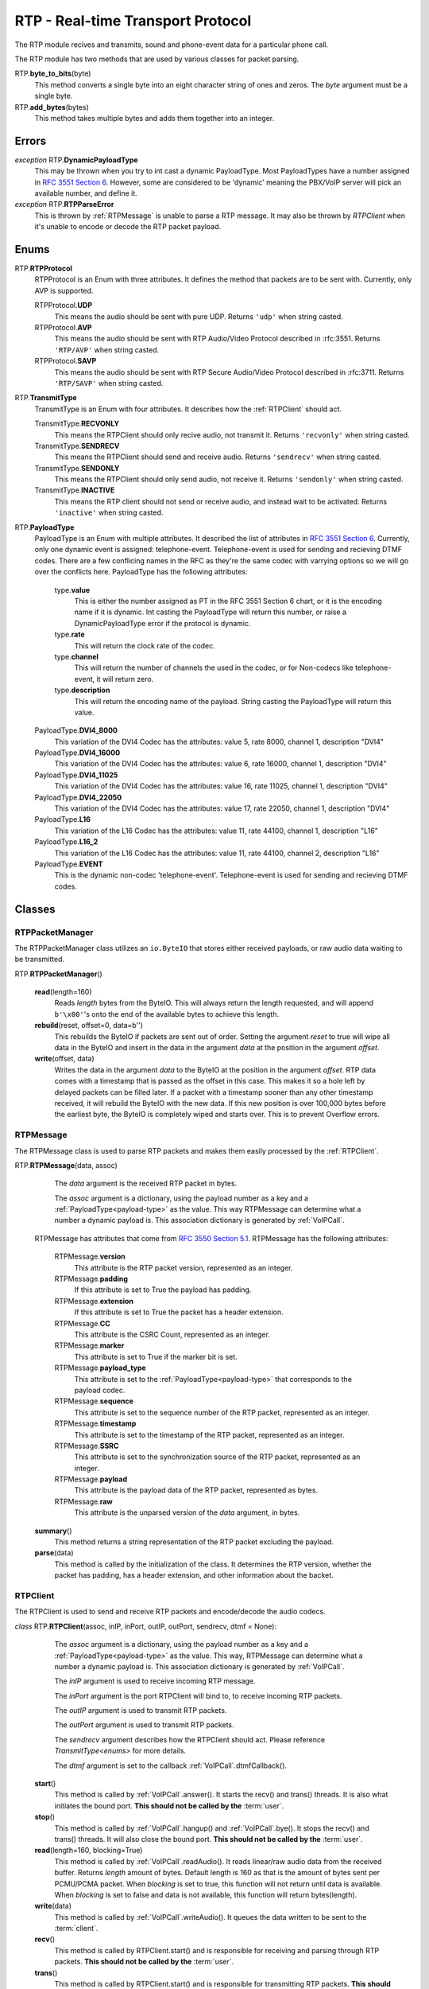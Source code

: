RTP - Real-time Transport Protocol
###################################

The RTP module recives and transmits, sound and phone-event data for a particular phone call.

The RTP module has two methods that are used by various classes for packet parsing.

RTP.\ **byte_to_bits**\ (byte)
  This method converts a single byte into an eight character string of ones and zeros.  The *byte* argument must be a single byte.
  
RTP.\ **add_bytes**\ (bytes)
  This method takes multiple bytes and adds them together into an integer.
  
Errors
*******

*exception* RTP.\ **DynamicPayloadType**
  This may be thrown when you try to int cast a dynamic PayloadType.  Most PayloadTypes have a number assigned in `RFC 3551 Section 6 <https://tools.ietf.org/html/rfc3551#section-6>`_.  However, some are considered to be 'dynamic' meaning the PBX/VoIP server will pick an available number, and define it.
  
*exception* RTP.\ **RTPParseError**
  This is thrown by :ref:`RTPMessage` is unable to parse a RTP message.  It may also be thrown by `RTPClient` when it's unable to encode or decode the RTP packet payload.

Enums
*******

RTP.\ **RTPProtocol**
  RTPProtocol is an Enum with three attributes.  It defines the method that packets are to be sent with.  Currently, only AVP is supported.
  
  RTPProtocol.\ **UDP**
    This means the audio should be sent with pure UDP.  Returns ``'udp'`` when string casted.
    
  RTPProtocol.\ **AVP**
    This means the audio should be sent with RTP Audio/Video Protocol described in :rfc:3551. Returns ``'RTP/AVP'`` when string casted.
    
  RTPProtocol.\ **SAVP**
    This means the audio should be sent with RTP Secure Audio/Video Protocol described in :rfc:3711. Returns ``'RTP/SAVP'`` when string casted.
    
.. _transmittype:
    
RTP.\ **TransmitType**
  TransmitType is an Enum with four attributes.  It describes how the :ref:`RTPClient` should act.
  
  TransmitType.\ **RECVONLY**
    This means the RTPClient should only recive audio, not transmit it.  Returns ``'recvonly'`` when string casted.
    
  TransmitType.\ **SENDRECV**
    This means the RTPClient should send and receive audio.  Returns ``'sendrecv'`` when string casted.
    
  TransmitType.\ **SENDONLY**
    This means the RTPClient should only send audio, not receive it.  Returns ``'sendonly'`` when string casted.
    
  TransmitType.\ **INACTIVE**
    This means the RTP client should not send or receive audio, and instead wait to be activated.  Returns ``'inactive'`` when string casted.

.. _payload-type:

RTP.\ **PayloadType**
  PayloadType is an Enum with multiple attributes.  It described the list of attributes in `RFC 3551 Section 6 <https://tools.ietf.org/html/rfc3551#section-6>`_.  Currently, only one dynamic event is assigned: telephone-event.  Telephone-event is used for sending and recieving DTMF codes.  There are a few conflicing names in the RFC as they're the same codec with varrying options so we will go over the conflicts here.  PayloadType has the following attributes:
  
    type.\ **value**
      This is either the number assigned as PT in the RFC 3551 Section 6 chart, or it is the encoding name if it is dynamic.  Int casting the PayloadType will return this number, or raise a DynamicPayloadType error if the protocol is dynamic.
      
    type.\ **rate**
      This will return the clock rate of the codec.
      
    type.\ **channel**
      This will return the number of channels the used in the codec, or for Non-codecs like telephone-event, it will return zero.
      
    type.\ **description**
      This will return the encoding name of the payload.  String casting the PayloadType will return this value.
      
  PayloadType.\ **DVI4_8000**
    This variation of the DVI4 Codec has the attributes: value 5, rate 8000, channel 1, description "DVI4"
    
  PayloadType.\ **DVI4_16000**
    This variation of the DVI4 Codec has the attributes: value 6, rate 16000, channel 1, description "DVI4"
    
  PayloadType.\ **DVI4_11025**
    This variation of the DVI4 Codec has the attributes: value 16, rate 11025, channel 1, description "DVI4"
    
  PayloadType.\ **DVI4_22050**
    This variation of the DVI4 Codec has the attributes: value 17, rate 22050, channel 1, description "DVI4"
    
  PayloadType.\ **L16**
    This variation of the L16 Codec has the attributes: value 11, rate 44100, channel 1, description "L16"
    
  PayloadType.\ **L16_2**
    This variation of the L16 Codec has the attributes: value 11, rate 44100, channel 2, description "L16"
    
  PayloadType.\ **EVENT**
    This is the dynamic non-codec 'telephone-event'.  Telephone-event is used for sending and recieving DTMF codes.
    
Classes
*********

.. _RTPPacketManager:

RTPPacketManager
================

The RTPPacketManager class utilizes an ``io.ByteIO`` that stores either received payloads, or raw audio data waiting to be transmitted.

RTP.\ **RTPPacketManager**\ ()
  
  **read**\ (length=160)
    Reads *length* bytes from the ByteIO.  This will always return the length requested, and will append ``b'\x00'``'s onto the end of the available bytes to achieve this length.
    
  **rebuild**\ (reset, offset=0, data=b'')
    This rebuilds the ByteIO if packets are sent out of order.  Setting the argument *reset* to true will wipe all data in the ByteIO and insert in the data in the argument *data* at the position in the argument *offset*.
    
  **write**\ (offset, data)
    Writes the data in the argument *data* to the ByteIO at the position in the argument *offset*.  RTP data comes with a timestamp that is passed as the offset in this case.  This makes it so a hole left by delayed packets can be filled later.  If a packet with a timestamp sooner than any other timestamp received, it will rebuild the ByteIO with the new data.  If this new position is over 100,000 bytes before the earliest byte, the ByteIO is completely wiped and starts over.  This is to prevent Overflow errors.

.. _RTPMessage:

RTPMessage
===========

The RTPMessage class is used to parse RTP packets and makes them easily processed by the :ref:`RTPClient`.

RTP.\ **RTPMessage**\ (data, assoc)
    
    The *data* argument is the received RTP packet in bytes.
    
    The *assoc* argument is a dictionary, using the payload number as a key and a :ref:`PayloadType<payload-type>` as the value.  This way RTPMessage can determine what a number a dynamic payload is.  This association dictionary is generated by :ref:`VoIPCall`.
    
  RTPMessage has attributes that come from `RFC 3550 Section 5.1 <https://tools.ietf.org/html/rfc3550#section-5.1>`_. RTPMessage has the following attributes:
    
    RTPMessage.\ **version**
      This attribute is the RTP packet version, represented as an integer.
      
    RTPMessage.\ **padding**
      If this attribute is set to True the payload has padding.
      
    RTPMessage.\ **extension**
      If this attribute is set to True the packet has a header extension.
      
    RTPMessage.\ **CC**
      This attribute is the CSRC Count, represented as an integer.
    
    RTPMessage.\ **marker**
      This attribute is set to True if the marker bit is set.
      
    RTPMessage.\ **payload_type**
      This attribute is set to the :ref:`PayloadType<payload-type>` that corresponds to the payload codec.
      
    RTPMessage.\ **sequence**
      This attribute is set to the sequence number of the RTP packet, represented as an integer.
      
    RTPMessage.\ **timestamp**
      This attribute is set to the timestamp of the RTP packet, represented as an integer.
      
    RTPMessage.\ **SSRC**
      This attribute is set to the synchronization source of the RTP packet, represented as an integer.
      
    RTPMessage.\ **payload**
      This attribute is the payload data of the RTP packet, represented as bytes.
      
    RTPMessage.\ **raw**
      This attribute is the unparsed version of the *data* argument, in bytes.
  
  **summary**\ ()
    This method returns a string representation of the RTP packet excluding the payload.
    
  **parse**\ (data)
    This method is called by the initialization of the class.  It determines the RTP version, whether the packet has padding, has a header extension, and other information about the backet.

.. _RTPClient:

RTPClient
=========

The RTPClient is used to send and receive RTP packets and encode/decode the audio codecs.

*class* RTP.\ **RTPClient**\ (assoc, inIP, inPort, outIP, outPort, sendrecv, dtmf = None):
    
    The *assoc* argument is a dictionary, using the payload number as a key and a :ref:`PayloadType<payload-type>` as the value.  This way, RTPMessage can determine what a number a dynamic payload is.  This association dictionary is generated by :ref:`VoIPCall`.
    
    The *inIP* argument is used to receive incoming RTP message.
    
    The *inPort* argument is the port RTPClient will bind to, to receive incoming RTP packets.
    
    The *outIP* argument is used to transmit RTP packets.
    
    The *outPort* argument is used to transmit RTP packets.
    
    The *sendrecv* argument describes how the RTPClient should act.  Please reference `TransmitType<enums>` for more details.
    
    The *dtmf* argument is set to the callback :ref:`VoIPCall`.dtmfCallback().
    
  **start**\ ()
    This method is called by :ref:`VoIPCall`.answer(). It starts the recv() and trans() threads. It is also what initiates the bound port. **This should not be called by the** :term:`user`.
    
  **stop**\ ()
    This method is called by :ref:`VoIPCall`.hangup() and :ref:`VoIPCall`.bye().  It stops the recv() and trans() threads.  It will also close the bound port.  **This should not be called by the** :term:`user`.
    
  **read**\ (length=160, blocking=True)
    This method is called by :ref:`VoIPCall`.readAudio().  It reads linear/raw audio data from the received buffer. Returns *length* amount of bytes. Default length is 160 as that is the amount of bytes sent per PCMU/PCMA packet.  When *blocking* is set to true, this function will not return until data is available.  When *blocking* is set to false and data is not available, this function will return bytes(length).
    
  **write**\ (data)
    This method is called by :ref:`VoIPCall`.writeAudio().  It queues the data written to be sent to the :term:`client`.
    
  **recv**\ ()
    This method is called by RTPClient.start() and is responsible for receiving and parsing through RTP packets. **This should not be called by the** :term:`user`.
    
  **trans**\ ()
    This method is called by RTPClient.start() and is responsible for transmitting RTP packets. **This should not be called by the** :term:`user`.
    
  **parsePacket**\ (packet)
    This method is called by the recv() thread.  It converts the argument *packet* into a :ref:`RTPMessage`, then sends it to the proper parse function depending on the :ref:`PayloadType<payload-type>`.
    
  **encodePacket**\ (payload)
    This method is called by the trans() thread.  It encoded the argument *payload* into the prefered codec.  Currently, PCMU is the hardcoded prefered codec.  The trans() thread will use the payload to create the RTP packet before transmitting.
    
  **parsePCMU**\ (packet)
    This method is called by parsePacket().  It will decode the *packet*'s payload from PCMU to linear/raw audio and write it to the incoming :ref:`RTPPacketManager`.
    
  **encodePCMU**\ (payload)
    This method is called by encodePacket().  It will encode the *payload* into the PCMU audio codec.
    
  **parsePCMA**\ (packet)
    This method is called by parsePacket().  It will decode the *packet*'s payload from PCMA to linear/raw audio and write it to the incoming :ref:`RTPPacketManager`.
    
  **encodePCMA**\ (payload)
    This method is called by encodePacket().  It will encode the *payload* into the PCMA audio codec.
    
  **parseTelephoneEvent**\ (packet)
    This method is called by parsePacket().  It will decode the *packet*'s payload from the telephone-event non-codec to the string representation of the event.  It will then call :ref:`VoIPCall`.dtmfCallback().
    